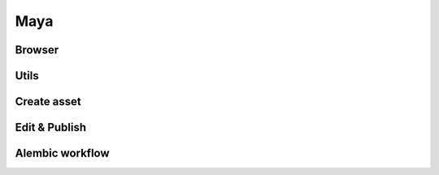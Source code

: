 .. _maya:

Maya
====

Browser
-------

Utils
-----

Create asset
------------

Edit & Publish
--------------

Alembic workflow
----------------